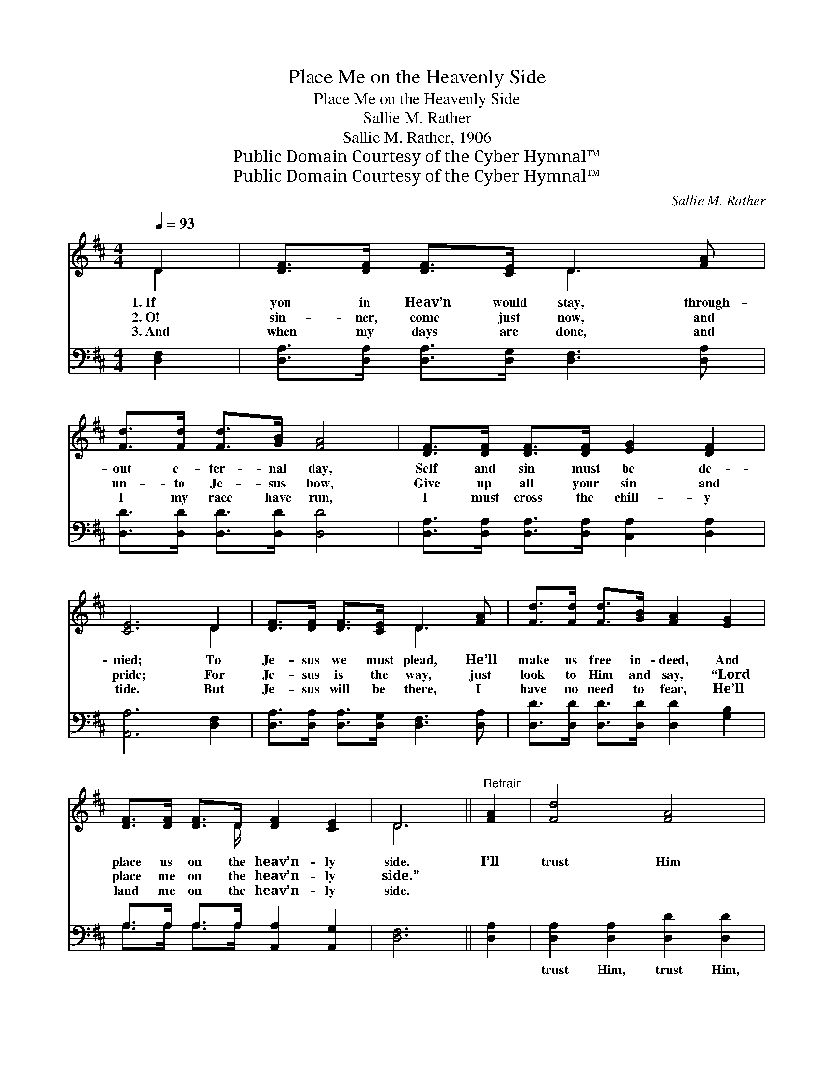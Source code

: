 X:1
T:Place Me on the Heavenly Side
T:Place Me on the Heavenly Side
T:Sallie M. Rather
T:Sallie M. Rather, 1906
T:Public Domain Courtesy of the Cyber Hymnal™
T:Public Domain Courtesy of the Cyber Hymnal™
C:Sallie M. Rather
Z:Public Domain
Z:Courtesy of the Cyber Hymnal™
%%score ( 1 2 ) ( 3 4 )
L:1/8
Q:1/4=93
M:4/4
K:D
V:1 treble 
V:2 treble 
V:3 bass 
V:4 bass 
V:1
 D2 | [DF]>[DF] [DF]>[CE] D3 [FA] | [Fd]>[Fd] [Fd]>[GB] [FA]4 | [DF]>[DF] [DF]>[DF] [EG]2 [DF]2 | %4
w: 1.~If|you in Heav’n would stay, through-|out e- ter- nal day,|Self and sin must be de-|
w: 2.~O!|sin- ner, come just now, and|un- to Je- sus bow,|Give up all your sin and|
w: 3.~And|when my days are done, and|I my race have run,|I must cross the chill- y|
 [CE]6 D2 | [DF]>[DF] [DF]>[CE] D3 [FA] | [Fd]>[Fd] [Fd]>[GB] [FA]2 [EG]2 | %7
w: nied; To|Je- sus we must plead, He’ll|make us free in- deed, And|
w: pride; For|Je- sus is the way, just|look to Him and say, “Lord|
w: tide. But|Je- sus will be there, I|have no need to fear, He’ll|
 [DF]>[DF] [DF]>D [DF]2 [CE]2 | D6 ||"^Refrain" [FA]2 | [Fd]4 [FA]4 | %11
w: place us on the heav’n- ly|side.|I’ll|trust Him|
w: place me on the heav’n- ly|side.”|||
w: land me on the heav’n- ly|side.|||
 [GB]>[Bd] [Ac]>[GB] [FA]2 [FA]2 | [Fd]4 [FA]4 | [GB]>[FA] [DF]>D [CE]2 D2 | %14
w: what- so- e’er be- tide, I’ll|trust Him,|He has ne’er de- nied; To|
w: |||
w: |||
 [DF]>[DF] [DF]>[CE] D3 [FA] | [Fd]>[Fd] [Fd]>[GB] [FA]2 [EG]2 | [DF]>[DF] [DF]>D [DF]2 [CE]2 | %17
w: Je- sus I will plead, He’ll|meet my ev- ery need, And|keep me on the heav’n- ly|
w: |||
w: |||
 D6 |] %18
w: side.|
w: |
w: |
V:2
 D2 | x4 D3 x | x8 | x8 | x6 D2 | x4 D3 x | x8 | x7/2 D/ x4 | D6 || x2 | x8 | x8 | x8 | %13
 x7/2 D/ x3/2 D2 x/ | x4 D3 x | x8 | x7/2 D/ x4 | D6 |] %18
V:3
 [D,F,]2 | [D,A,]>[D,A,] [D,A,]>[D,G,] [D,F,]3 [D,A,] | [D,D]>[D,D] [D,D]>[D,D] [D,D]4 | %3
w: ~|~ ~ ~ ~ ~ ~|~ ~ ~ ~ ~|
 [D,A,]>[D,A,] [D,A,]>[D,A,] [C,A,]2 [D,A,]2 | [A,,A,]6 [D,F,]2 | %5
w: ~ ~ ~ ~ ~ ~|~ ~|
 [D,A,]>[D,A,] [D,A,]>[D,G,] [D,F,]3 [D,A,] | [D,D]>[D,D] [D,D]>[D,D] [D,D]2 [G,B,]2 | %7
w: ~ ~ ~ ~ ~ ~|~ ~ ~ ~ ~ ~|
 A,>A, A,>A, [A,,A,]2 [A,,G,]2 | [D,F,]6 || [D,A,]2 | [D,A,]2 [D,A,]2 [D,D]2 [D,D]2 | %11
w: ~ ~ ~ ~ ~ ~|~|~|trust Him, trust Him,|
 [G,D]>[G,D] [G,D]>[G,D] [D,D]2 [D,D]2 | [D,A,]2 [D,A,]2 [D,D]2 [D,D]2 | %13
w: ~ ~ ~ ~ ~ ~|trust Him, trust Him,|
 [D,D]>[D,D] [D,A,]>[D,F,] [A,,A,]2 [D,F,]2 | [D,A,]>[D,A,] [D,A,]>[D,G,] [D,F,]3 [D,A,] | %15
w: ||
 [D,D]>[D,D] [D,D]>[D,D] [D,D]2 [G,B,]2 | A,>A, A,>A, [A,,A,]2 [A,,G,]2 | [D,F,]6 |] %18
w: |||
V:4
 x2 | x8 | x8 | x8 | x8 | x8 | x8 | A,>A, A,>A, x4 | x6 || x2 | x8 | x8 | x8 | x8 | x8 | x8 | %16
 A,>A, A,>A, x4 | x6 |] %18

